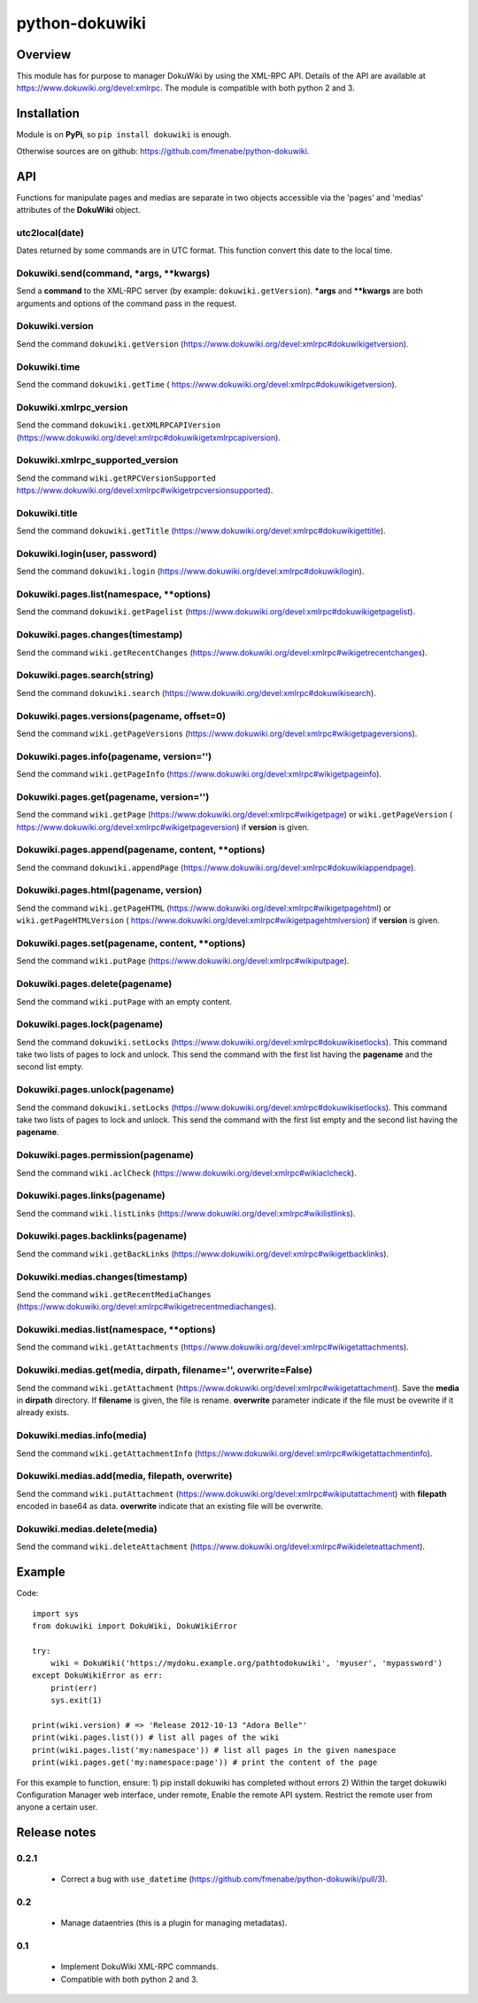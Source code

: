 python-dokuwiki
===============

Overview
--------
This module has for purpose to manager DokuWiki by using the XML-RPC API.
Details of the API are available at https://www.dokuwiki.org/devel:xmlrpc. The
module is compatible with both python 2 and 3.

Installation
------------
Module is on **PyPi**, so ``pip install dokuwiki`` is enough.

Otherwise sources are on github: https://github.com/fmenabe/python-dokuwiki.

API
---
Functions for manipulate pages and medias are separate in two objects accessible
via the 'pages' and 'medias' attributes of the **DokuWiki** object.

utc2local(date)
~~~~~~~~~~~~~~~
Dates returned by some commands are in UTC format. This function convert this
date to the local time.

Dokuwiki.send(command, \*args, \*\*kwargs)
~~~~~~~~~~~~~~~~~~~~~~~~~~~~~~~~~~~~~~~~~~
Send a **command** to the XML-RPC server (by example: ``dokuwiki.getVersion``).
**\*args** and **\*\*kwargs** are both arguments and options of the command pass
in the request.

Dokuwiki.version
~~~~~~~~~~~~~~~~
Send the command ``dokuwiki.getVersion``
(https://www.dokuwiki.org/devel:xmlrpc#dokuwikigetversion).

Dokuwiki.time
~~~~~~~~~~~~~
Send the command ``dokuwiki.getTime`` (
https://www.dokuwiki.org/devel:xmlrpc#dokuwikigetversion).

Dokuwiki.xmlrpc_version
~~~~~~~~~~~~~~~~~~~~~~~
Send the command ``dokuwiki.getXMLRPCAPIVersion``
(https://www.dokuwiki.org/devel:xmlrpc#dokuwikigetxmlrpcapiversion).

Dokuwiki.xmlrpc_supported_version
~~~~~~~~~~~~~~~~~~~~~~~~~~~~~~~~~~
Send the command ``wiki.getRPCVersionSupported``
https://www.dokuwiki.org/devel:xmlrpc#wikigetrpcversionsupported).

Dokuwiki.title
~~~~~~~~~~~~~~
Send the command ``dokuwiki.getTitle``
(https://www.dokuwiki.org/devel:xmlrpc#dokuwikigettitle).

Dokuwiki.login(user, password)
~~~~~~~~~~~~~~~~~~~~~~~~~~~~~~
Send the command ``dokuwiki.login``
(https://www.dokuwiki.org/devel:xmlrpc#dokuwikilogin).

Dokuwiki.pages.list(namespace, \*\*options)
~~~~~~~~~~~~~~~~~~~~~~~~~~~~~~~~~~~~~~~~~~~
Send the command ``dokuwiki.getPagelist``
(https://www.dokuwiki.org/devel:xmlrpc#dokuwikigetpagelist).

Dokuwiki.pages.changes(timestamp)
~~~~~~~~~~~~~~~~~~~~~~~~~~~~~~~~~
Send the command ``wiki.getRecentChanges``
(https://www.dokuwiki.org/devel:xmlrpc#wikigetrecentchanges).

Dokuwiki.pages.search(string)
~~~~~~~~~~~~~~~~~~~~~~~~~~~~~
Send the command ``dokuwiki.search``
(https://www.dokuwiki.org/devel:xmlrpc#dokuwikisearch).

Dokuwiki.pages.versions(pagename, offset=0)
~~~~~~~~~~~~~~~~~~~~~~~~~~~~~~~~~~~~~~~~~~~
Send the command ``wiki.getPageVersions``
(https://www.dokuwiki.org/devel:xmlrpc#wikigetpageversions).

Dokuwiki.pages.info(pagename, version='')
~~~~~~~~~~~~~~~~~~~~~~~~~~~~~~~~~~~~~~~~~
Send the command ``wiki.getPageInfo``
(https://www.dokuwiki.org/devel:xmlrpc#wikigetpageinfo).

Dokuwiki.pages.get(pagename, version='')
~~~~~~~~~~~~~~~~~~~~~~~~~~~~~~~~~~~~~~~~
Send the command ``wiki.getPage``
(https://www.dokuwiki.org/devel:xmlrpc#wikigetpage) or ``wiki.getPageVersion`` (
https://www.dokuwiki.org/devel:xmlrpc#wikigetpageversion) if **version** is
given.

Dokuwiki.pages.append(pagename, content, \*\*options)
~~~~~~~~~~~~~~~~~~~~~~~~~~~~~~~~~~~~~~~~~~~~~~~~~~~~~
Send the command ``dokuwiki.appendPage``
(https://www.dokuwiki.org/devel:xmlrpc#dokuwikiappendpage).

Dokuwiki.pages.html(pagename, version)
~~~~~~~~~~~~~~~~~~~~~~~~~~~~~~~~~~~~~~
Send the command ``wiki.getPageHTML``
(https://www.dokuwiki.org/devel:xmlrpc#wikigetpagehtml) or
``wiki.getPageHTMLVersion`` (
https://www.dokuwiki.org/devel:xmlrpc#wikigetpagehtmlversion) if **version** is
given.

Dokuwiki.pages.set(pagename, content, \*\*options)
~~~~~~~~~~~~~~~~~~~~~~~~~~~~~~~~~~~~~~~~~~~~~~~~~~
Send the command ``wiki.putPage``
(https://www.dokuwiki.org/devel:xmlrpc#wikiputpage).

Dokuwiki.pages.delete(pagename)
~~~~~~~~~~~~~~~~~~~~~~~~~~~~~~~
Send the command ``wiki.putPage`` with an empty content.

Dokuwiki.pages.lock(pagename)
~~~~~~~~~~~~~~~~~~~~~~~~~~~~~
Send the command ``dokuwiki.setLocks``
(https://www.dokuwiki.org/devel:xmlrpc#dokuwikisetlocks). This command take two
lists of pages to lock and unlock. This send the command with the first list
having the **pagename** and the second list empty.

Dokuwiki.pages.unlock(pagename)
~~~~~~~~~~~~~~~~~~~~~~~~~~~~~~~
Send the command ``dokuwiki.setLocks``
(https://www.dokuwiki.org/devel:xmlrpc#dokuwikisetlocks). This command take two
lists of pages to lock and unlock. This send the command with the first list
empty and the second list having the **pagename**.

Dokuwiki.pages.permission(pagename)
~~~~~~~~~~~~~~~~~~~~~~~~~~~~~~~~~~~
Send the command ``wiki.aclCheck``
(https://www.dokuwiki.org/devel:xmlrpc#wikiaclcheck).

Dokuwiki.pages.links(pagename)
~~~~~~~~~~~~~~~~~~~~~~~~~~~~~~
Send the command ``wiki.listLinks``
(https://www.dokuwiki.org/devel:xmlrpc#wikilistlinks).

Dokuwiki.pages.backlinks(pagename)
~~~~~~~~~~~~~~~~~~~~~~~~~~~~~~~~~~
Send the command ``wiki.getBackLinks``
(https://www.dokuwiki.org/devel:xmlrpc#wikigetbacklinks).

Dokuwiki.medias.changes(timestamp)
~~~~~~~~~~~~~~~~~~~~~~~~~~~~~~~~~~
Send the command ``wiki.getRecentMediaChanges``
(https://www.dokuwiki.org/devel:xmlrpc#wikigetrecentmediachanges).

Dokuwiki.medias.list(namespace, \*\*options)
~~~~~~~~~~~~~~~~~~~~~~~~~~~~~~~~~~~~~~~~~~~~
Send the command ``wiki.getAttachments``
(https://www.dokuwiki.org/devel:xmlrpc#wikigetattachments).

Dokuwiki.medias.get(media, dirpath, filename='', overwrite=False)
~~~~~~~~~~~~~~~~~~~~~~~~~~~~~~~~~~~~~~~~~~~~~~~~~~~~~~~~~~~~~~~~~
Send the command ``wiki.getAttachment``
(https://www.dokuwiki.org/devel:xmlrpc#wikigetattachment). Save the **media** in
**dirpath** directory. If **filename** is given, the file is rename.
**overwrite** parameter indicate if the file must be ovewrite if it already
exists.

Dokuwiki.medias.info(media)
~~~~~~~~~~~~~~~~~~~~~~~~~~~
Send the command ``wiki.getAttachmentInfo``
(https://www.dokuwiki.org/devel:xmlrpc#wikigetattachmentinfo).

Dokuwiki.medias.add(media, filepath, overwrite)
~~~~~~~~~~~~~~~~~~~~~~~~~~~~~~~~~~~~~~~~~~~~~~~
Send the command ``wiki.putAttachment``
(https://www.dokuwiki.org/devel:xmlrpc#wikiputattachment) with **filepath**
encoded in base64 as data. **overwrite** indicate that an existing file will be
overwrite.

Dokuwiki.medias.delete(media)
~~~~~~~~~~~~~~~~~~~~~~~~~~~~~
Send the command ``wiki.deleteAttachment``
(https://www.dokuwiki.org/devel:xmlrpc#wikideleteattachment).

Example
-------
Code: ::

    import sys
    from dokuwiki import DokuWiki, DokuWikiError

    try:
        wiki = DokuWiki('https://mydoku.example.org/pathtodokuwiki', 'myuser', 'mypassword')
    except DokuWikiError as err:
        print(err)
        sys.exit(1)

    print(wiki.version) # => 'Release 2012-10-13 "Adora Belle"'
    print(wiki.pages.list()) # list all pages of the wiki
    print(wiki.pages.list('my:namespace')) # list all pages in the given namespace
    print(wiki.pages.get('my:namespace:page')) # print the content of the page

For this example to function, ensure:
1) pip install dokuwiki has completed without errors
2) Within the target dokuwiki Configuration Manager web interface, under remote, Enable the remote API system. Restrict the remote user from anyone a certain user.


Release notes
-------------
0.2.1
~~~~~
    * Correct a bug with ``use_datetime`` (https://github.com/fmenabe/python-dokuwiki/pull/3).

0.2
~~~
    * Manage dataentries (this is a plugin for managing metadatas).

0.1
~~~
    * Implement DokuWiki XML-RPC commands.
    * Compatible with both python 2 and 3.
